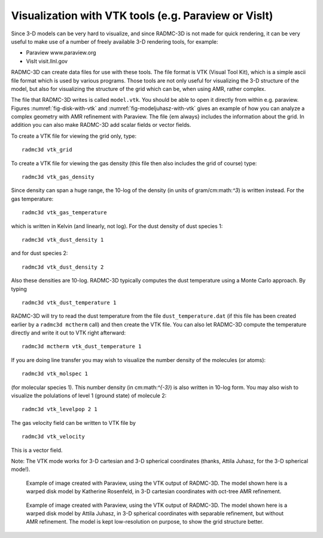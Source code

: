 .. _chap-vtk-output:

Visualization with VTK tools (e.g. Paraview or VisIt)
*****************************************************

Since 3-D models can be very hard to visualize, and since RADMC-3D is not
made for quick rendering, it can be very useful to make use of a number of
freely available 3-D rendering tools, for example:

* Paraview www.paraview.org
  
* VisIt visit.llnl.gov

RADMC-3D can create data files for use with these tools. The file format is
VTK (Visual Tool Kit), which is a simple ascii file format which is used by
various programs. Those tools are not only useful for visualizing the
3-D structure of the model, but also for visualizing the structure of the
grid which can be, when using AMR, rather complex. 

The file that RADMC-3D writes is called ``model.vtk``\ . You should be able to
open it directly from within e.g. paraview. Figures :numref:`fig-disk-with-vtk`
and :numref:`fig-modeljuhasz-with-vtk` gives an example of how you can analyze a
complex geometry with AMR refinement with Paraview. The file {\em always}
includes the information about the grid. In addition you can also make RADMC-3D
add scalar fields or vector fields.

To create a VTK file for viewing the grid only, type:
::

  radmc3d vtk_grid

To create a VTK file for viewing the gas density (this file then also
includes the grid of course) type:
::

  radmc3d vtk_gas_density

Since density can span a huge range, the 10-log of the density (in units of
gram/cm:math:`^3`) is written instead. For the gas temperature:
::

  radmc3d vtk_gas_temperature

which is written in Kelvin (and linearly, not log). For the dust density of
dust species 1:
::

  radmc3d vtk_dust_density 1

and for dust species 2:
::

  radmc3d vtk_dust_density 2

Also these densities are 10-log. RADMC-3D typically computes the dust
temperature using a Monte Carlo approach. By typing
::

  radmc3d vtk_dust_temperature 1

RADMC-3D will try to read the dust temperature from the file
``dust_temperature.dat`` (if this file has been created 
earlier by a ``radmc3d mctherm`` call) and then create
the VTK file. You can also let RADMC-3D compute the temperature
directly and write it out to VTK right afterward:
::

  radmc3d mctherm vtk_dust_temperature 1


If you are doing line transfer you may wish to visualize the number density
of the molecules (or atoms):
::

  radmc3d vtk_molspec 1

(for molecular species 1). This number density (in cm:math:`^{-3}`) is also
written in 10-log form.  You may also wish to visualize the polulations of
level 1 (ground state) of molecule 2:
::

  radmc3d vtk_levelpop 2 1

The gas velocity field can be written to VTK file by
::

  radmc3d vtk_velocity

This is a vector field.

Note: The VTK mode works for 3-D cartesian and 3-D spherical coordinates
(thanks, Attila Juhasz, for the 3-D spherical mode!).

.. _fig-disk-with-vtk:

.. figure:: Figures/disk_rosenfeld.*

   Example of image created with Paraview, using the VTK output of RADMC-3D.
   The model shown here is a warped disk model by Katherine Rosenfeld, in 3-D
   cartesian coordinates with oct-tree AMR refinement.

.. _fig-modeljuhasz-with-vtk:

.. figure:: Figures/model_juhasz_vtk_lowres.*

   Example of image created with Paraview, using the VTK output of RADMC-3D.
   The model shown here is a warped disk model by Attila Juhasz, in 3-D
   spherical coordinates with separable refinement, but without AMR refinement.
   The model is kept low-resolution on purpose, to show the grid structure
   better.


